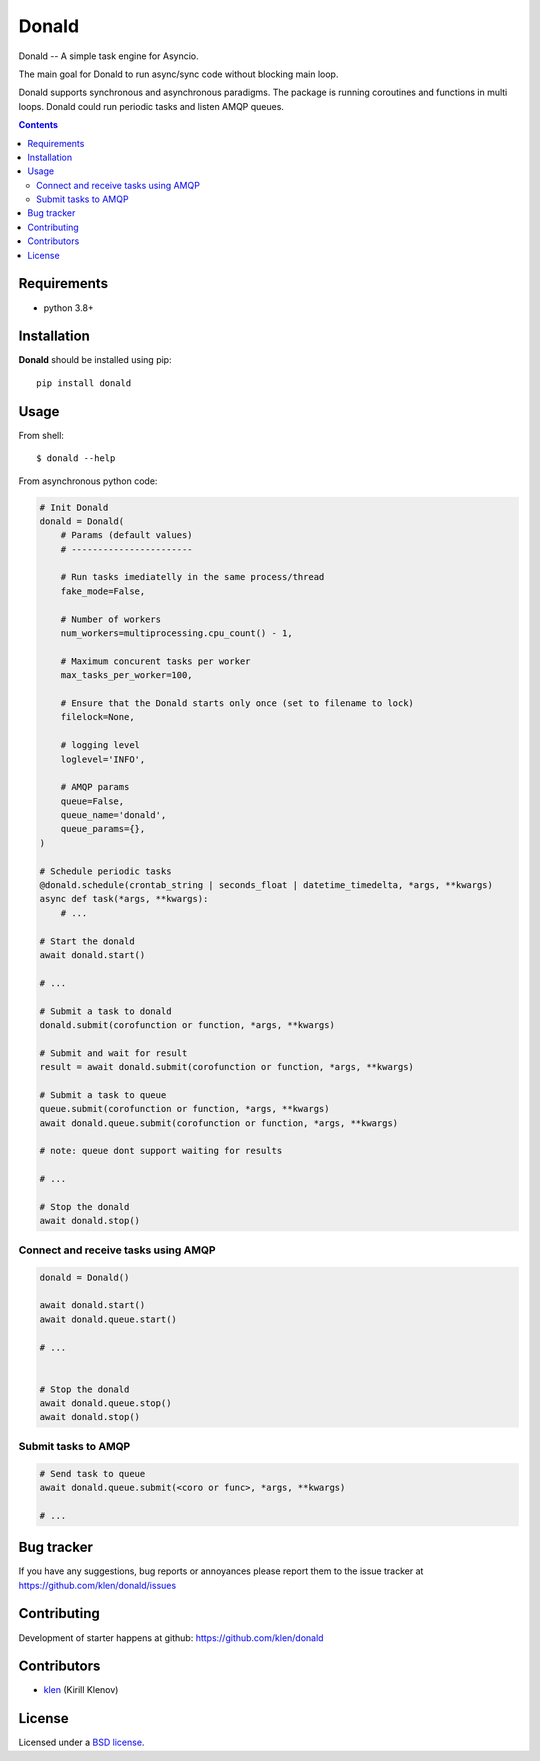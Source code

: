 Donald
######

.. _description:

Donald -- A simple task engine for Asyncio.

The main goal for Donald to run async/sync code without blocking main loop.

Donald supports synchronous and asynchronous paradigms. The package is running
coroutines and functions in multi loops. Donald could run periodic tasks and
listen AMQP queues.

.. _badges:

.. image:: https://github.com/klen/donald/workflows/tests/badge.svg
    :target: https://github.com/klen/donald/actions
    :alt: Tests Status

.. image:: https://img.shields.io/pypi/v/donald
    :target: https://pypi.org/project/donald/
    :alt: PYPI Version

.. _contents:

.. contents::

.. _requirements:

Requirements
=============

- python 3.8+

.. _installation:

Installation
=============

**Donald** should be installed using pip: ::

    pip install donald

.. _usage:

Usage
=====

From shell: ::

    $ donald --help


From asynchronous python code:

.. code:: python

    # Init Donald
    donald = Donald(
        # Params (default values)
        # -----------------------

        # Run tasks imediatelly in the same process/thread
        fake_mode=False,

        # Number of workers
        num_workers=multiprocessing.cpu_count() - 1,

        # Maximum concurent tasks per worker
        max_tasks_per_worker=100,

        # Ensure that the Donald starts only once (set to filename to lock)
        filelock=None,

        # logging level
        loglevel='INFO',

        # AMQP params
        queue=False,
        queue_name='donald',
        queue_params={},
    )

    # Schedule periodic tasks
    @donald.schedule(crontab_string | seconds_float | datetime_timedelta, *args, **kwargs)
    async def task(*args, **kwargs):
        # ...

    # Start the donald
    await donald.start()

    # ...

    # Submit a task to donald
    donald.submit(corofunction or function, *args, **kwargs)

    # Submit and wait for result
    result = await donald.submit(corofunction or function, *args, **kwargs)

    # Submit a task to queue
    queue.submit(corofunction or function, *args, **kwargs)
    await donald.queue.submit(corofunction or function, *args, **kwargs)

    # note: queue dont support waiting for results

    # ...

    # Stop the donald
    await donald.stop()

Connect and receive tasks using AMQP
------------------------------------

.. code:: python

    donald = Donald()

    await donald.start()
    await donald.queue.start()

    # ...


    # Stop the donald
    await donald.queue.stop()
    await donald.stop()

Submit tasks to AMQP
--------------------

.. code::

    # Send task to queue
    await donald.queue.submit(<coro or func>, *args, **kwargs)

    # ...


.. _bugtracker:

Bug tracker
===========

If you have any suggestions, bug reports or
annoyances please report them to the issue tracker
at https://github.com/klen/donald/issues

.. _contributing:

Contributing
============

Development of starter happens at github: https://github.com/klen/donald


Contributors
=============

* klen_ (Kirill Klenov)

.. _license:

License
========

Licensed under a `BSD license`_.

.. _links:

.. _BSD license: http://www.linfo.org/bsdlicense.html
.. _klen: https://klen.github.io/
